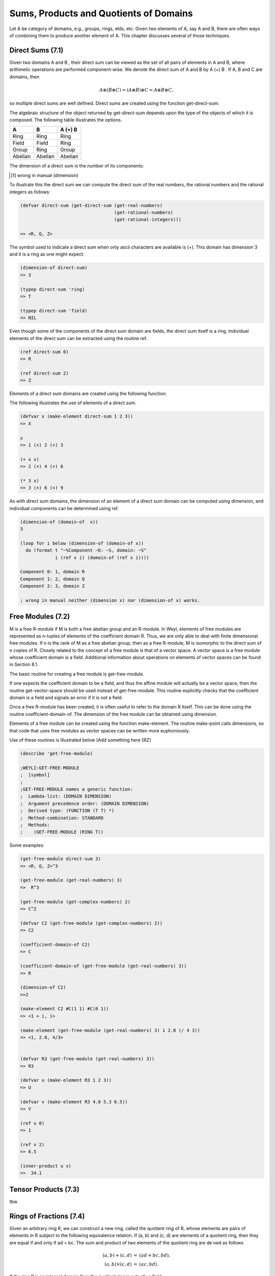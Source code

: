 Sums, Products and Quotients of Domains
=======================================

Let A be category of domains, e.g., groups, rings, elds, etc. Given two elements
of A, say A and B, there are often ways of combining them to produce another 
element of A. This chapter discusses several of those techniques.

Direct Sums (7.1)
-----------------
Given two domains A and B , their direct sum can be viewed as the set of all 
pairs of elements in A and B, where arithmetic operations are performed 
component-wise. We denote the direct sum of A and B by A (+) B . If A, B and C 
are domains, then

.. math::

    A \oplus (B \oplus C ) = (A \oplus B) \oplus C = A \oplus B \oplus C,

so multiple direct sums are well defined. Direct sums are created using the 
function get-direct-sum:

.. function:: get-direct-sum domain_1 ... domain_n         [Function]

   Creates a domain that is the direct sum of domain_1 ... domain_n. If any 
   of the domain_i are themselves direct sums, then their components are 
   included  as if they had been explicitly specified.

The algebraic structure of the object returned by get-direct-sum depends upon 
the type of the objects of which it is composed. The following table illustrates 
the options.


+---------+---------+---------+
|    A    |     B   | A (+) B |      
+=========+=========+=========+
| Ring    | Ring    | Ring    | 
+---------+---------+---------+
| Field   | Field   | Ring    |          
+---------+---------+----+----+
| Group   | Ring    | Group   |          
+---------+---------+----+----+
| Abelian | Abelian | Abelian |          
+---------+---------+---------+

The dimension of a direct sum is the number of its components:

.. function:: dimension-of direct-sum  [Function]

   Returns the number of components of the direct sum.[1]_

.. [1] wrong in manual (dimension)

To illustrate this the direct sum we can compute the direct sum of the real 
numbers, the rational numbers and the rational integers as follows:

.. code-block:: lisp

    (defvar direct-sum (get-direct-sum (get-real-numbers)
                                       (get-rational-numbers)
                                       (get-rational-integers)))
    
    => <R, Q, Z>

The symbol used to indicate a direct sum when only ascii characters are 
available is (+). This domain has dimension 3 and it is a ring as one might 
expect:

.. code-block:: lisp

    (dimension-of direct-sum)
    => 3
    
    (typep direct-sum 'ring)
    => T
    
    (typep direct-sum 'field)
    => NIL
   
   
Even though some of the components of the direct sum domain are fields, the 
direct sum itself is a ring. Individual elements of the direct sum can be 
extracted using the routine ref:

.. code-block:: lisp

    (ref direct-sum 0)
    => R
    
    (ref direct-sum 2)
    => Z


.. function:: ref direct-sum i  [Function]  

   Returns the i-th element (zero based) of direct-sum. direct-sum can either 
   be a direct sum domain or an element of a direct sum domain.

Elements of a direct sum domains are created using the following function:

.. function:: make-element direct-sum element_1 ... element_n  [Function]

   Creates an element of direct-sum . The number of elements provided must 
   match the dimension of direct-sum . Each of the elements is coerced into 
   the domain of their associated component of the direct-sum before the 
   element is created.

The following illustrates the use of elements of a direct sum.

.. code-block:: lisp

    (defvar x (make-element direct-sum 1 2 3))
    => X
    
    x
    => 1 (+) 2 (+) 3
    
    (+ x x)
    => 2 (+) 4 (+) 6
    
    (* 3 x)
    => 3 (+) 6 (+) 9

As with direct sum domains, the dimension of an element of a direct sum 
domain can be computed using dimension, and individual components can be 
determined using ref.

.. code-block:: lisp

    (dimension-of (domain-of  x))
    3
    
    (loop for i below (dimension-of (domain-of x))
      do (format t "~%Component ~D: ~S, domain: ~S"
                 i (ref x i) (domain-of (ref x i))))
                 
    Component 0: 1, domain R
    Component 1: 2, domain Q
    Component 2: 3, domain Z

    ; wrong in manual neither (dimension x) nor (dimension-of x) works.
    

Free Modules (7.2)
------------------

M is a free R-module if M is both a free abelian group and an R-module. In Weyl, 
elements of free modules are represented as n-tuples of elements of the 
coefficient domain R. Thus, we are only able to deal with finite dimensional 
free modules. If n is the rank of M as a free abelian group, then as a 
free R-module, M is isomorphic to the direct sum of n copies of R. 
Closely related to the concept of a free module is that of a vector space. 
A vector space is a free module whose coefficient domain is a field. Additional 
information about operations on elements of vector spaces can be found in 
Section 8.1.

The basic routine for creating a free module is get-free-module.

.. function:: get-free-module domain rank  [Function]

   Creates a free module of dimension rank where the elements' components are 
   all elements of domain. domain must be a ring. If domain is a field the 
   domain returned will be a vector space.
   
If one expects the coefficient domain to be a field, and thus the affine module 
will actually be a vector space, then the routine get-vector-space should be 
used instead of get-free-module. This routine explicitly checks that the 
coefficient domain is a field and signals an error if it is not a field.

Once a free R-module has been created, it is often useful to refer to the 
domain R itself. This can be done using the routine coefficient-domain-of. 
The dimension of the free module can be obtained using dimension.

.. function:: coefficient-domain-of domain   [Function]

   Returns the domain of he coefficients of domain.

.. function:: dimension domain    [Function]

   This method is de ned for free modules but the value returned is not specified. 
   (Actually it should be infinity.)

Elements of a free module can be created using the function make-element. 
The routine make-point calls dimensions, so that code that uses free modules as 
vector spaces can be written more euphoniously.

.. function:: make-element domain value &rest values  [Function]

   Make an element of the module domain, whose rst component is value, etc. 
   If value is a Lisp vector or one dimensional array, then elements of that 
   array are used as the components of the free module element.

Use of these routines is illustrated below [Add something here {RZ]

.. function:: ref vector i                 [Function]

   Returns the i-th element (zero based) of vector.       

.. function:: inner-product u v     [Function]

   Computes the inner (dot product) of the two vectors u and v. 
   If :math:`u = (u_1 ... u_k)` and :math:`v = (v_1 ... v_k)` then
   :math:`(u,v) = u_1 v_1 + u_2 v_2 + ... + u_k v_k`.
  

.. code-block:: lisp


    (describe 'get-free-module)
    
    ;WEYLI:GET-FREE-MODULE
    ;  [symbol]
    ;
    ;GET-FREE-MODULE names a generic function:
    ;  Lambda-list: (DOMAIN DIMENSION)
    ;  Argument precedence order: (DOMAIN DIMENSION)
    ;  Derived type: (FUNCTION (T T) *)
    ;  Method-combination: STANDARD
    ;  Methods:
    ;    (GET-FREE-MODULE (RING T))


Some examples:

.. code-block:: lisp

    (get-free-module direct-sum 3)
    => <R, Q, Z>^3

    (get-free-module (get-real-numbers) 3)
    =>  R^3

    (get-free-module (get-complex-numbers) 2)
    => C^2

    (defvar C2 (get-free-module (get-complex-numbers) 2))
    => C2

    (coefficient-domain-of C2)
    => C

    (coefficient-domain-of (get-free-module (get-real-numbers) 3))
    => R

    (dimension-of C2)
    =>2

    (make-element C2 #C(1 1) #C(0 1))
    => <1 + i, i>

    (make-element (get-free-module (get-real-numbers) 3) 1 2.0 (/ 4 3))
    => <1, 2.0, 4/3>


    (defvar R3 (get-free-module (get-real-numbers) 3))
    => R3

    (defvar u (make-element R3 1 2 3))
    => U

    (defvar v (make-element R3 4.0 5.3 6.5))
    => V

    (ref u 0)
    => 1

    (ref v 2)
    => 6.5

    (inner-product u v)
    =>  34.1




Tensor Products (7.3)
---------------------
tbw

Rings of Fractions (7.4)
------------------------
Given an arbitrary ring R, we can construct a new ring, called the quotient 
ring of R, whose elements are pairs of elements in R subject to the following 
equivalence relation. If (a, b) and (c, d) are elements of a quotient ring, 
then they are equal if and only if ad = bc. The sum and product of two elements 
of the quotient ring are de ned as follows

.. math::
                \begin{eqnarray}
                (a, b) + (c, d) & = & (a d + b c, bd), \\
                (a, b) \times (c, d) & = & (ac, bd).
                \end{eqnarray}

If the ring R is an integral domain then the quotient ring is actually a field.

More generally, let S be a multiplicatively closed subset of R. The 
localization of R with respect to a multiplicative subset of R, S , written 
S^(-1) R, is the ring of pairs (a, s), where a is an element
of R and s is an element of S .

.. function:: make-ring-of-fractions domain &optional (multiplicative-set domain) [Function]

   Constructs a quotient ring from domain. If a second argument is provided, 
   then this make-quotient-ring returns a ring representing the localization of 
   domain with respect to multiplicative-set. Otherwise, the quotient ring of 
   domain is returned. If domain is an integral domain, then the ring returned 
   will be a field.

.. ATTENTION::
   The function make-ring-of-fractions could not be found in Weyl ??? 

.. function:: make-quotient-field domain   [Function]

   This generic function constructs the quotient eld of domain . The domain 
   returned by this operation will be a field. If domain is itself a field, then 
   it will be returned without any modification. If domain is a gcd domain then 
   operations with the elements of the resulting quotient field will reduce 
   their answers to lowest terms by dividing out the common gcd of the resulting 
   numerator and divisor.

Two special cases are handled specially by make-quotient. If the argument domain 
is either the rational integers or a polynomial ring then special domains of 
the rational numbers or rational functions are used. This is for efficiency 
reasons. Hopefully, a more general solution can be found in the near future.

Two operations can be used to create elements of a quotient field: 
make-quotient-element and quotient-reduce. The operation make-quotient-element 
creates a quotient element from the numerator and denominator domains. 
Quotient-reduce does the same thing but removes the common GCD
from the numerator and denominator rst.
(Ed: Need to think about things like localizations here.)

.. function:: get-quotient-field ring  [Function]

   Returns a field which is the quotient field of ring . In some cases, this 
   is special cased to return return something more efficient than the general 
   quotient field objects.
   
.. function:: weyli::qf-ring qf      [Function]

   Returns the ring from which the quotient eld qf was built.
   
.. function:: numerator q                          [Function]

   Returns the numerator of q .

.. function:: denominator q                  [Function]

   Returns the denominator of q .

.. function:: quotient-reduce domain numerator &optional denominator [Function]

   Numerator and denominator are assumed to be elements of base ring of domain . 
   quotient-reduce creates and quotient element in domain from numerator and 
   denominator . If denominator is not provided, the multiplicative unit of 
   domain is used.

.. function:: with-numerator-and-denominator (num den) q &body body [Function]

   Creates a new lexical environment where the variables num and den are bound 
   to the numerator and denominator of q .
   
   
Examples:

.. code-block:: lisp

    (defvar Z (get-rational-integers))
    (defvar Q (get-rational-numbers))


    (describe 'make-ring-of-fractions)
    ;WEYL::MAKE-RING-OF-FRACTIONS
    ;  [symbol]
    ;MAKE-RING-OF-FRACTIONS names an undefined function
    ;  Assumed type: FUNCTION
    (describe 'make-quotient-field)
    ;WEYL::MAKE-QUOTIENT-FIELD
    ;[symbol]
    ;


    (describe 'weyli::make-quotient-field)
    ;WEYLI::MAKE-QUOTIENT-FIELD
    ;  [symbol]
    ;
    ;MAKE-QUOTIENT-FIELD names a generic function:
    ;  Lambda-list: (FIELD)
    ;  Derived type: (FUNCTION (T) *)
    ;  Documentation:
    ;    The purpose of this method is unknown.
    ;  Method-combination: STANDARD
    ;  Methods:
    ;    (MAKE-QUOTIENT-FIELD (MULTIVARIATE-POLYNOMIAL-RING))
    ;    (MAKE-QUOTIENT-FIELD (RATIONAL-INTEGERS))
    ;    (MAKE-QUOTIENT-FIELD (RING))
    ;    (MAKE-QUOTIENT-FIELD (FIELD))
    ;  Source file: /home/kfp/quicklisp/local-projects/weyl/quotient-fields.lisp
    ;*

    (defvar quoQ (weyli::make-quotient-field Q))
    ;QUOQ


    (defvar quoZ (weyli::make-quotient-field Z))
    ;QUOZ
    (describe quoz)
    ;Q
    ;  [standard-object]
    ;
    ;Slots with :INSTANCE allocation:
    ;  PROPERTY-LIST                  = (:ORDERED-DOMAIN T :INTEGRAL-DOMAIN T)
    ;  OPERATION-TABLE                = #<HASH-TABLE :TEST EQL :COUNT 18 {1004BDC1F3}>
    ;  SUPER-DOMAINS                  = NIL
    ;  MORPHISMS-FROM                 = NIL
    ;  MORPHISMS-TO                   = (Z->Q)
    ;  PRINT-FUNCTION                 = WEYLI::RATIONAL-NUMBERS-PRINT-OBJECT
    ;  COEFFICIENT-DOMAIN             = NIL
    ;*

   
Factor Domains (7.5)
--------------------
Let B be a subgroup of A. One can divide the elements of A into equivalence 
classes as follows: Two elements of A are in the same equivalence class if their quotient is an element of B . The
equivalence classes of A with respect to B form a group, called the factor 
group of A by B . Using this construction one can form factor modules of one 
module by a submodule. If A is a ring and B is an ideal of A, then the factor 
module of A by B is a ring, called the factor ring of A by B . Weyl provides 
four classes for dealing with factor domains, as shown in Figure 7.1. The factor
domain (group, module or ring) of A and B is written A=B . The components of 
a factor domain may be accessed using the following routines.

.. function:: factor-numer-of factor-domain  [Function]

   Returns the numerator of a factor domain.

.. function:: factor-denom-of factor-domain   [Function]

   Returns the \denominator of a factor domain.


